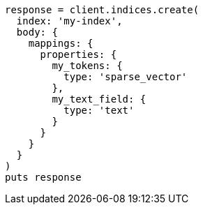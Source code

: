 [source, ruby]
----
response = client.indices.create(
  index: 'my-index',
  body: {
    mappings: {
      properties: {
        my_tokens: {
          type: 'sparse_vector'
        },
        my_text_field: {
          type: 'text'
        }
      }
    }
  }
)
puts response
----
